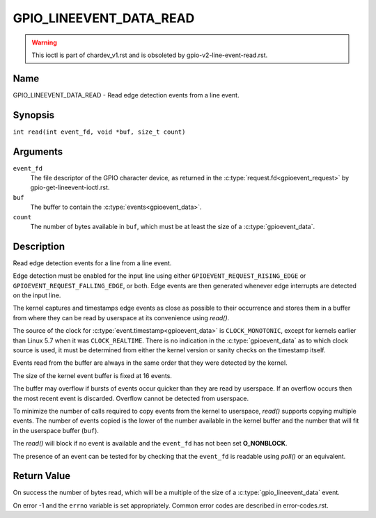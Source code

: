 .. SPDX-License-Identifier: GPL-2.0

.. _GPIO_LINEEVENT_DATA_READ:

************************
GPIO_LINEEVENT_DATA_READ
************************

.. warning::
    This ioctl is part of chardev_v1.rst and is obsoleted by
    gpio-v2-line-event-read.rst.

Name
====

GPIO_LINEEVENT_DATA_READ - Read edge detection events from a line event.

Synopsis
========

``int read(int event_fd, void *buf, size_t count)``

Arguments
=========

``event_fd``
    The file descriptor of the GPIO character device, as returned in the
    :c:type:`request.fd<gpioevent_request>` by gpio-get-lineevent-ioctl.rst.

``buf``
    The buffer to contain the :c:type:`events<gpioevent_data>`.

``count``
    The number of bytes available in ``buf``, which must be at
    least the size of a :c:type:`gpioevent_data`.

Description
===========

Read edge detection events for a line from a line event.

Edge detection must be enabled for the input line using either
``GPIOEVENT_REQUEST_RISING_EDGE`` or ``GPIOEVENT_REQUEST_FALLING_EDGE``, or
both. Edge events are then generated whenever edge interrupts are detected on
the input line.

The kernel captures and timestamps edge events as close as possible to their
occurrence and stores them in a buffer from where they can be read by
userspace at its convenience using `read()`.

The source of the clock for :c:type:`event.timestamp<gpioevent_data>` is
``CLOCK_MONOTONIC``, except for kernels earlier than Linux 5.7 when it was
``CLOCK_REALTIME``.  There is no indication in the :c:type:`gpioevent_data`
as to which clock source is used, it must be determined from either the kernel
version or sanity checks on the timestamp itself.

Events read from the buffer are always in the same order that they were
detected by the kernel.

The size of the kernel event buffer is fixed at 16 events.

The buffer may overflow if bursts of events occur quicker than they are read
by userspace. If an overflow occurs then the most recent event is discarded.
Overflow cannot be detected from userspace.

To minimize the number of calls required to copy events from the kernel to
userspace, `read()` supports copying multiple events. The number of events
copied is the lower of the number available in the kernel buffer and the
number that will fit in the userspace buffer (``buf``).

The `read()` will block if no event is available and the ``event_fd`` has not
been set **O_NONBLOCK**.

The presence of an event can be tested for by checking that the ``event_fd`` is
readable using `poll()` or an equivalent.

Return Value
============

On success the number of bytes read, which will be a multiple of the size of
a :c:type:`gpio_lineevent_data` event.

On error -1 and the ``errno`` variable is set appropriately.
Common error codes are described in error-codes.rst.
